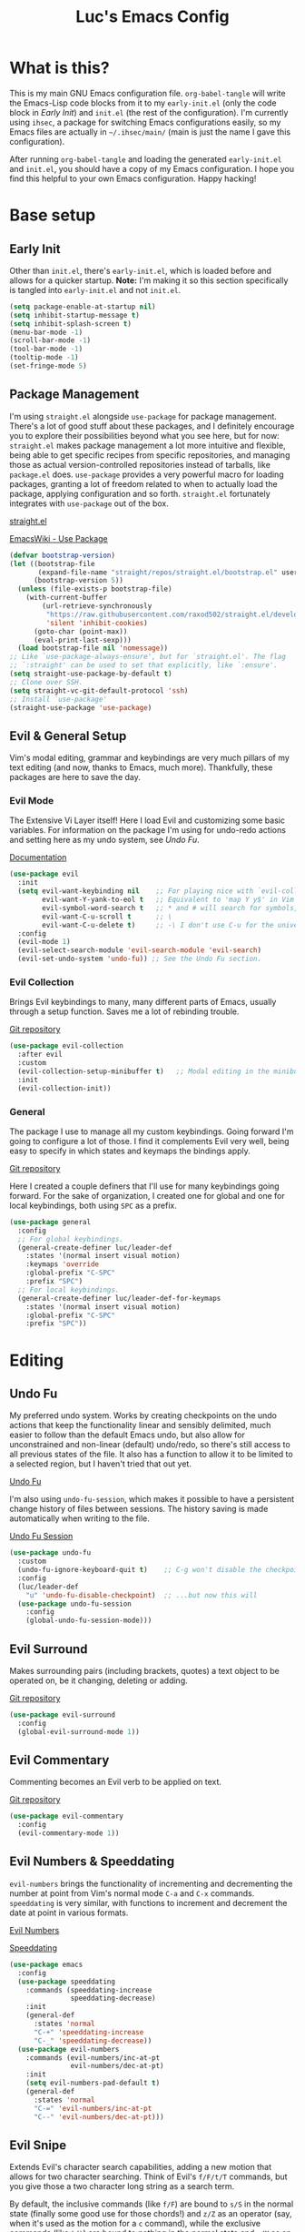 #+TITLE: Luc's Emacs Config
#+PROPERTY: header-args :tangle ~/.ihsec/main/init.el
#+REVEAL_THEME: night
#+REVEAL_ROOT: https://cdn.jsdelivr.net/npm/reveal.js
#+OPTIONS: toc:nil num:nil

* What is this?
  This is my main GNU Emacs configuration file. =org-babel-tangle= will
  write the Emacs-Lisp code blocks from it to my =early-init.el= (only
  the code block in [[*Early Init][Early Init]]) and =init.el= (the rest of the
  configuration). I'm currently using =ihsec=, a package for switching
  Emacs configurations easily, so my Emacs files are actually in
  =~/.ihsec/main/= (main is just the name I gave this configuration).
  
  After running =org-babel-tangle= and loading the generated
  =early-init.el= and =init.el=, you should have a copy of my Emacs
  configuration. I hope you find this helpful to your own Emacs
  configuration. Happy hacking!
* Base setup
** Early Init
   Other than =init.el=, there's =early-init.el=, which is loaded before
   and allows for a quicker startup. *Note:* I'm making it so this
   section specifically is tangled into =early-init.el= and not =init.el=.
   #+begin_src emacs-lisp :tangle ~/.ihsec/main/early-init.el
     (setq package-enable-at-startup nil)
     (setq inhibit-startup-message t)
     (setq inhibit-splash-screen t)
     (menu-bar-mode -1)
     (scroll-bar-mode -1)
     (tool-bar-mode -1)
     (tooltip-mode -1)
     (set-fringe-mode 5)
   #+end_src
   
** Package Management
   I'm using =straight.el= alongside =use-package= for package management.
   There's a lot of good stuff about these packages, and I definitely
   encourage you to explore their possibilities beyond what you see
   here, but for now: =straight.el= makes package management a lot more
   intuitive and flexible, being able to get specific recipes from
   specific repositories, and managing those as actual
   version-controlled repositories instead of tarballs, like
   =package.el= does. =use-package= provides a very powerful macro for
   loading packages, granting a lot of freedom related to when to
   actually load the package, applying configuration and so
   forth. =straight.el= fortunately integrates with =use-package= out of
   the box.
   
   [[https://github.com/raxod502/straight.el][straight.el]]
  
   [[https://www.emacswiki.org/emacs/UsePackage][EmacsWiki - Use Package]]
   #+begin_src emacs-lisp
     (defvar bootstrap-version)
     (let ((bootstrap-file
            (expand-file-name "straight/repos/straight.el/bootstrap.el" user-emacs-directory))
           (bootstrap-version 5))
       (unless (file-exists-p bootstrap-file)
         (with-current-buffer
             (url-retrieve-synchronously
              "https://raw.githubusercontent.com/raxod502/straight.el/develop/install.el"
              'silent 'inhibit-cookies)
           (goto-char (point-max))
           (eval-print-last-sexp)))
       (load bootstrap-file nil 'nomessage))
     ;; Like `use-package-always-ensure', but for `straight.el'. The flag
     ;; `:straight' can be used to set that explicitly, like `:ensure'.
     (setq straight-use-package-by-default t)
     ;; Clone over SSH.
     (setq straight-vc-git-default-protocol 'ssh)
     ;; Install `use-package'
     (straight-use-package 'use-package)
   #+end_src
  
** Evil & General Setup
   Vim's modal editing, grammar and keybindings are very much pillars
   of my text editing (and now, thanks to Emacs, much
   more). Thankfully, these packages are here to save the day.
*** Evil Mode
    The Extensive Vi Layer itself! Here I load Evil and customizing some
    basic variables. For information on the package I'm using for
    undo-redo actions and setting here as my undo system, see [[*Undo Fu][Undo Fu]].
  
    [[https://evil.readthedocs.io/en/latest/index.html][Documentation]]
    #+begin_src emacs-lisp
      (use-package evil
        :init
        (setq evil-want-keybinding nil    ;; For playing nice with `evil-collection'
              evil-want-Y-yank-to-eol t   ;; Equivalent to 'map Y y$' in Vim
              evil-symbol-word-search t   ;; * and # will search for symbols, not words.
              evil-want-C-u-scroll t      ;; \
              evil-want-C-u-delete t)     ;; -\ I don't use C-u for the universal argument
        :config
        (evil-mode 1)
        (evil-select-search-module 'evil-search-module 'evil-search)
        (evil-set-undo-system 'undo-fu)) ;; See the Undo Fu section.
    #+end_src

*** Evil Collection
    Brings Evil keybindings to many, many different parts of Emacs,
    usually through a setup function. Saves me a lot of rebinding trouble.
   
    [[htTps://github.com/emacs-evil/evil-collection][Git repository]]
    #+begin_src emacs-lisp
      (use-package evil-collection
        :after evil
        :custom
        (evil-collection-setup-minibuffer t)   ;; Modal editing in the minibuffer!
        :init
        (evil-collection-init))
    #+end_src

*** General
    The package I use to manage all my custom keybindings. Going forward
    I'm going to configure a lot of those. I find it complements Evil very
    well, being easy to specify in which states and keymaps the bindings
    apply.

    [[https://github.com/noctuid/general.el][Git repository]]

    Here I created a couple definers that I'll use for many
    keybindings going forward. For the sake of organization, I created
    one for global and one for local keybindings, both using =SPC= as a
    prefix.
    #+begin_src emacs-lisp
      (use-package general
        :config
        ;; For global keybindings.
        (general-create-definer luc/leader-def
          :states '(normal insert visual motion)
          :keymaps 'override
          :global-prefix "C-SPC"
          :prefix "SPC")
        ;; For local keybindings.
        (general-create-definer luc/leader-def-for-keymaps
          :states '(normal insert visual motion)
          :global-prefix "C-SPC"
          :prefix "SPC"))
    #+end_src
    
* Editing
** Undo Fu
   My preferred undo system. Works by creating checkpoints on the undo
   actions that keep the functionality linear and sensibly delimited,
   much easier to follow than the default Emacs undo, but also allow
   for unconstrained and non-linear (default) undo/redo, so there's
   still access to all previous states of the file. It also has a
   function to allow it to be limited to a selected region, but I
   haven't tried that out yet.

   [[https://gitlab.com/ideasman42/emacs-undo-fu][Undo Fu]]

   I'm also using =undo-fu-session=, which makes it possible to have a
   persistent change history of files between sessions. The history
   saving is made automatically when writing to the file.
   
   [[https://gitlab.com/ideasman42/emacs-undo-fu-session][Undo Fu Session]]
   #+begin_src emacs-lisp
     (use-package undo-fu
       :custom
       (undo-fu-ignore-keyboard-quit t)    ;; C-g won't disable the checkpoint...
       :config
       (luc/leader-def
         "u" 'undo-fu-disable-checkpoint)  ;; ...but now this will
       (use-package undo-fu-session
         :config
         (global-undo-fu-session-mode)))
   #+end_src

** Evil Surround
   Makes surrounding pairs (including brackets, quotes) a text object
   to be operated on, be it changing, deleting or adding.

   [[https://github.com/emacs-evil/evil-surround][Git repository]]
   #+begin_src emacs-lisp
     (use-package evil-surround
       :config
       (global-evil-surround-mode 1))
   #+end_src

** Evil Commentary
   Commenting becomes an Evil verb to be applied on text.

   [[https://github.com/linktohack/evil-commentary][Git repository]]
   #+begin_src emacs-lisp
     (use-package evil-commentary
       :config
       (evil-commentary-mode 1))
   #+end_src

** Evil Numbers & Speeddating
   =evil-numbers= brings the functionality of incrementing and
   decrementing the number at point from Vim's normal mode =C-a= and =C-x=
   commands. =speeddating= is very similar, with functions to increment
   and decrement the date at point in various formats.
   
   [[https://github.com/juliapath/evil-numbers][Evil Numbers]]
   
   [[https://github.com/xuchunyang/emacs-speeddating][Speeddating]]
   #+begin_src emacs-lisp
     (use-package emacs
       :config
       (use-package speeddating
         :commands (speeddating-increase
                    speeddating-decrease)
         :init
         (general-def
           :states 'normal
           "C-+" 'speeddating-increase
           "C-_" 'speeddating-decrease))
       (use-package evil-numbers
         :commands (evil-numbers/inc-at-pt
                    evil-numbers/dec-at-pt)
         :init
         (setq evil-numbers-pad-default t)
         (general-def
           :states 'normal
           "C-=" 'evil-numbers/inc-at-pt
           "C--" 'evil-numbers/dec-at-pt)))
   #+end_src
   
** Evil Snipe
   Extends Evil's character search capabilities, adding a new motion
   that allows for two character searching. Think of Evil's =f/F/t/T=
   commands, but you give those a two character long string as a
   search term.
   
   By default, the inclusive commands (like =f/F=) are bound to =s/S= in
   the normal state (finally some good use for those chords!) and =z/Z=
   as an operator (say, when it's used as the motion for a =c= command),
   while the exclusive commands (like =t/t=) are bound to nothing in the
   normal state and =x/X= as an operator. For now I've settled on
   binding the exclusive commands to =\= and =|= in the normal state.
   
   On top of that, Snipe has its own versions of =f/F/t/T/;/,= that work
   just like the basic ones but with highlighting for matches and are
   also more customizable (for example, changing the scope of the
   search, which I haven't messed around with yet). Overall a great
   addition to Evil's vocabulary.
   
   [[https://github.com/hlissner/evil-snipe][Git repository]]
   #+begin_src emacs-lisp
     (use-package evil-snipe
       :init
       ;; Keep the repeat motions to ; and ,
       (setq evil-snipe-repeat-keys nil)
       (general-def
         :states 'normal
         :keymaps 'evil-snipe-mode-map
         "\\" 'evil-snipe-x
         "|" 'evil-snipe-X)
       :config
       (evil-snipe-mode 1)
       ;; Use Snipe's versions of f/F/t/T/;/,
       (evil-snipe-override-mode 1))
   #+end_src
   
** Electric Pairs
   Matching pairs are 'electric'. Isn't the easiest to explain, but
   once you see it in action, you'll know what it does. Pretty
   intuitive.
   #+begin_src emacs-lisp
     (use-package elec-pair
       :init
       (defun luc/electric-pair-inhibit (char)
         (if (char-equal char ?<) t
           (electric-pair-default-inhibit char)))
       :hook
       (org-mode . (lambda () (setq-local electric-pair-inhibit-predicate
                                          #'luc/electric-pair-inhibit)))
       :config
       (electric-pair-mode 1))
   #+end_src

** Subword
   The concept of "word" gets a bit more flexible, making it so mixed
   lowercase and uppercase characters delimit its
   "subwords". Generally feels more intuitive, definitely improves
   camelCase navigation.
   #+begin_src emacs-lisp
     (use-package subword
       :config
       (global-subword-mode 1))
   #+end_src

** Indentation Preferences
   I've mostly been a tabs user, but recently those started to feel
   less intuitive to me, so I'm setting spaces as the default for now,
   let's see how that goes. Other than that I've made a keybinding for
   indenting the whole buffer, since I find myself pressing =gg=G= a
   lot.
   #+begin_src emacs-lisp
     (use-package emacs
       :config
       (setq-default indent-tabs-mode nil)
       (defun luc/evil-indent-whole-buffer ()
         (interactive)
         (evil-with-single-undo
           (save-excursion
             (evil-indent (point-min) (point-max)))))
       (luc/leader-def
         "=" 'luc/evil-indent-whole-buffer))
   #+end_src
   
** Aggressive Indent
   This will actively prevent you from messing indentation up, hence
   aggressive indent. Can feel /too/ aggressive at times, so I only load
   it when I choose to explicitly.
   
   [[https://github.com/Malabarba/aggressive-indent-mode][Git repository]]
   #+begin_src emacs-lisp
     (use-package aggressive-indent
       :commands aggressive-indent-mode
       :init
       (luc/leader-def
         "ia" 'aggressive-indent-mode))
   #+end_src
   
** Hungry Delete
   When deleting whitespace characters, delete all preceding
   whitespace characters.
   
   [[https://github.com/nflath/hungry-delete][Git repository]]
   #+begin_src emacs-lisp
     (use-package hungry-delete
       :init
       (setq hungry-delete-join-reluctantly t)
       (luc/leader-def
         "ih" 'hungry-delete-mode)
       :config
       (global-hungry-delete-mode))
   #+end_src
   
** Transpose
   A really cool Emacs editing feature for switching around or
   'transposing' text objects.
   #+begin_src emacs-lisp
     (use-package emacs
       :config
       (general-def
         :states 'normal
         "C-t" 'transpose-words
         "C-q" 'transpose-chars
         "C-y" 'transpose-lines))
   #+end_src
   
** Keyboard Macros
   Since Evil macro commands don't play that nicely with Emacs default
   ones (like =edit-last-kbd-macro=, for example, that doesn't affect
   the register where the macro was recorded in), I'm interested in
   creating a setup where I can take advantage of all Emacs has to
   offer concerning keyboard macros, and for that I'm really changing
   the way I think about them coming from Vim - no more saving macros
   to registers and "executing" them back. It actually doesn't feel as
   much of a loss to me, since I can still access the =kmacro-ring= or
   name macros if I need to have access to multiple of them at the
   same time. It's all experimental, I'll see what sorts of problems
   or new ideas come up as I go.
   
*** Custom functions
    #+begin_src emacs-lisp
      (use-package emacs
        :config
        (defun luc/kmacro-start-or-end-macro (arg)
          "Start defining macro or, if already doing that, end macro."
          (interactive "P")
          (if (or defining-kbd-macro executing-kbd-macro)
              (kmacro-end-macro arg)
            (kmacro-start-macro arg)))
        (defun luc/append-to-last-kbd-macro ()
          "`kmacro-start-macro' prefixed with 'C-u C-u'."
          (interactive)
          (kmacro-start-macro '(16)))
        (defun luc/kmacro-call-macro-single-undo (count)
          "`kmacro-call-macro' as a single evil undo step."
          (interactive "p")
          (evil-with-single-undo
            (kmacro-call-macro count t)))
        (defun luc/consult-kmacro-single-undo (arg)
          "`consult-kmacro' as a single evil undo step."
          (interactive "p")
          (evil-with-single-undo
            (consult-kmacro arg))))
    #+end_src
   
*** Keybindings
    #+begin_src emacs-lisp
      (use-package emacs
        :config
        (general-unbind
          :states 'normal
          "q"
          "@")
        (general-def
          :states 'normal
          "q" 'luc/kmacro-start-or-end-macro
          "Q" 'luc/append-to-last-kbd-macro
          "@@" 'luc/kmacro-call-macro-single-undo
          "@e" 'edit-last-kbd-macro
          "@k" 'luc/consult-kmacro-single-undo
          "@a" 'kmacro-add-counter)
        (luc/leader-def
          "gn" 'name-last-kbd-macro
          "gq" 'insert-kbd-macro)
        (general-def
          :states 'insert
          "C-q" 'kmacro-insert-counter))
    #+end_src
    
* Minibuffer & Completion
** Basic minibuffer commands
   Emacs minibuffer commands I use all the time, including an
   alternative keybinding for =execute-extended-command=.
   #+begin_src emacs-lisp
     (use-package emacs
       :init
       (general-def
         :keymaps 'minibuffer-local-map
         :states 'normal
         "<escape>" 'minibuffer-keyboard-quit)
       (luc/leader-def
         "SPC" 'execute-extended-command
         "f" 'find-file
         "d" 'dired))
   #+end_src
   
** Consult
   A collection of commands based on the =completing-read= function that
   substitute built-in functions such as =imenu= and brings new
   functionality and integration through commands like =consult-find=.

   [[https://github.com/minad/consult][Git repository]]
   #+begin_src emacs-lisp
     (use-package consult
       :hook
       ;; Use `consult-completion-in-region' if Vertico is enabled.
       (vertico-mode . (lambda ()
                         (setq completion-in-region-function
                               (if vertico-mode
                                   #'consult-completion-in-region
                                 #'completion--in-region))))
       :init
       ;; I'd like minibuffer completion with TAB.
       (setq tab-always-indent 'complete)
       ;; I use `fd' instead of `find'.
       (setq consult-find-command "fd --color=never --hidden ARG OPTS")
       (luc/leader-def
         "b" 'consult-buffer
         "l" 'consult-line
         "af" 'consult-find
         "ag" 'consult-ripgrep
         "gi" 'consult-imenu
         "go" 'consult-outline
         "gf" 'consult-focus-lines)
       :config
       ;; Loading previews only when explicitly choosing to with a
       ;; keybinding. Significantly improves speed of these commands,
       ;; specially ones that use external programs such as `grep'.
       (consult-customize
        consult-ripgrep consult-git-grep consult-grep
        consult-bookmark consult-recent-file consult-xref
        consult--source-file consult--source-project-file consult--source-bookmark
        :preview-key (kbd "C-o")))
   #+end_src
   
** Vertico
   A completion UI that aims to have full compatibility with built-in
   Emacs completion commands. This stability really shines through,
   making it pretty easy to configure and maintain and integrate with
   other packages.

   [[https://github.com/minad/vertico][Git repository]]
   #+begin_src emacs-lisp
     (use-package vertico
       :init
       (setq enable-recursive-minibuffers t)
       (setq vertico-cycle t)
       (general-def
         :keymaps 'vertico-map
         :states 'insert
         "C-k" 'vertico-previous
         "C-j" 'vertico-next
         "C-l" 'vertico-exit)
       (general-def
         :keymaps 'vertico-map
         :states 'normal
         "k" 'vertico-previous
         "j" 'vertico-next
         "l" 'vertico-exit)
       (vertico-mode 1))
   #+end_src
   
** Marginalia
   Adds useful annotations to minibuffer selection candidates, such as
   the first line of function docstrings, value of a variable or
   permission details of a file, for example.
   
   [[https://github.com/minad/marginalia][Git repository]]
   #+begin_src emacs-lisp
     (use-package marginalia
       :init
       (marginalia-mode 1))
   #+end_src
   
** Orderless
   A completion style that allows for very flexible matching,
   specially out of order (components "file" and "find" in this order
   would still match =find-file=, for example). It's also customizable
   through the use of different matching styles (regular expressions,
   literals, prefixes...) and dispatchers, functions that can change
   the matching style and its behavior on the fly. Here I define some
   of these dispatchers that check the suffix of the symbol to
   determine it should be read as a literal, for example.

   I'm setting the =basic= completion style as the primary one because
   loading a massive =orderless= list of matches in something like
   =company-mode= can really add latency sometimes, which is not
   comfortable. Through the use of the dispatchers and separators,
   it's possible to explicitly jump into the =orderless= style when I
   want, so it's not a big deal, but I'd still like to evolve my setup
   to a point where I can get rid of the =basic= style. I'm also setting
   a category override so that I can have filename expansion when in
   that context through the =partial-completion= style.

   [[https://github.com/oantolin/orderless][Git repository]]
   #+begin_src emacs-lisp
     (use-package orderless
       :init
       (defun luc/orderless-strict-leading-initialism-dispatcher (pattern _index _total)
         (when (string-suffix-p "|" pattern)
           `(orderless-strict-leading-initialism . ,(substring pattern 0 -1))))
     
       (defun luc/orderless-literal-dispatcher (pattern _index _total)
         (when (string-suffix-p "=" pattern)
           `(orderless-literal . ,(substring pattern 0 -1))))
     
       (defun luc/orderless-start-with-regexp-dispatcher (pattern _index _total)
         (when (string-suffix-p "+" pattern)
           `(orderless-regexp . ,(substring (concat "^" pattern) 0 -1))))
     
       (setq completion-styles '(basic orderless)
             completion-category-defaults nil
             completion-category-overrides '((file (styles . (partial-completion)))))
       (setq orderless-component-separator "[ #]"
             orderless-matching-styles '(orderless-literal orderless-prefixes orderless-regexp)
             orderless-style-dispatchers '(luc/orderless-start-with-regexp-dispatcher
                                           luc/orderless-strict-leading-initialism-dispatcher
                                           luc/orderless-literal-dispatcher)))
   #+end_src
   
** Embark
   Adds the concept of "acting" on something, primarily minibuffer
   selection candidates, but things like the symbol at point are also
   valid targets. In different contexts, acting will have different
   actions available. For example, calling =embark-act= on a candidate
   of =describe-variable= will include actions to find references to,
   set and customize that variable, among others.

   Among its most interesting actions, in my opinion, is "export",
   which creates a buffer in the appropriate major mode with the
   current minibuffer candidates that can be acted upon, kept for
   reference, used as an index (if exporting candidates from a line
   filtering command, for example).

   Here I set global keybindings for important Embark commands,
   primarily =embark-act=, of course, but also =embark-dwim= which runs
   the default action on the target and =embark-export=, since I use it
   so much. Embark is a really interesting package I'm excited to keep
   on expanding for my needs.

   [[https://github.com/oantolin/embark][Git repository]]
   #+begin_src emacs-lisp
     (use-package embark
       :init
       (general-def
         :keymaps 'override
         :states '(insert normal visual emacs motion)
         "C-;" 'embark-act
         "C-," 'embark-dwim
         "C-." 'embark-export)
       (use-package embark-consult
         :after (embark consult)
         :demand t
         :hook
         (embark-collect-mode . consult-preview-at-point-mode)))
   #+end_src
   
** Minibuffer History
   Saving minibuffer histories and additional variables, along some
   keybindings for easy navigation.
   #+begin_src emacs-lisp
     (use-package savehist
       :init
       (general-def
         :keymaps 'minibuffer-local-map
         :states 'insert
         "C-p" 'previous-history-element
         "C-n" 'next-history-element)
       :config
       (setq history-length 250)
       (setq history-delete-duplicates t)
       (setq savehist-additional-variables '(register-alist kmacro-ring))
       (savehist-mode 1))
   #+end_src
   
** Fasd
   [[https://github.com/clvv/fasd][fasd]] is a command line utility that keeps track of visited files
   and directories and ranks them based on how frequently and how
   recently you've been there. When I learned about it I really liked
   the idea, but most of my file browsing is done in Emacs, of course,
   so it alone wouldn't cut it. Fortunately there is an Emacs package
   for it!

   I didn't like everything about the package by default though, since
   it would always prompt me to select from a list, which isn't as
   slick as just typing a small query and jumping straight to what I
   want, so I made a fork of it. The main different is just that, it
   will prompt for a query and take the first result =fasd= provides. If
   a list is desired, simply pass the new argument =LIST= as =t=.

   [[https://github.com/emacsmirror/fasd][Base emacs-fasd Git repository]]

   [[https://github.com/lucasminah/fasd][My fork]]
   #+begin_src emacs-lisp
     (use-package fasd
       :straight (fasd :type git :host github :repo "emacsmirror/fasd"
                       :fork (:type git :repo "lucasminah/fasd"))
       :init
       (defun luc/fasd-find-select ()
         "`fasd-find-file' promps for selection from list of results."
         (interactive)
         (fasd-find-file nil nil t))
       (luc/leader-def
         "z" 'fasd-find-file
         "Z" 'luc/fasd-find-select)
       (global-fasd-mode 1))
   #+end_src
   
** Company
   A great auto-completion package. Alongside it I'm using
   =company-box=, a nice front-end with pretty symbols, pop-up
   documentation and a stable font for the candidates that doesn't
   change with =variable-pitch-mode= (that really doesn't look good).
   
   I do some remapping to make it more comfortable to use, especially
   so it doesn't interfere with Evil's completion commands (=C-n= and
   =C-p=) or any =TAB= commands (jumping, activating snippets,
   indentation...).
   
   [[https://company-mode.github.io/][Company documentation]]
   
   [[https://github.com/sebastiencs/company-box][Company Box]]
*** Setup
    #+begin_src emacs-lisp
      (use-package company
        :after orderless
        :hook
        (prog-mode . company-mode)
        (outline-mode . company-mode)
        (text-mode . company-mode)
        (shell-mode . company-mode)
        :init
        ;; Highlight orderless matches with one face (can't have multiple
        ;; ones so far)
        (defun luc/company-orderless-match-one-face (fn &rest args)
          (let ((orderless-match-faces [completions-common-part]))
            (apply fn args)))
        (advice-add 'company-capf--candidates :around #'luc/company-orderless-match-one-face)
        (setq company-idle-delay 0
              company-minimum-prefix-length 1
              company-tooltip-idle-delay 0
              company-selection-wrap-around t
              company-abort-on-unique-match nil)
        (use-package company-box
          :hook
          (company-mode . company-box-mode)
          :init
          (setq company-box-doc-delay 0.2)))
    #+end_src
    
*** Keybindings
    #+begin_src emacs-lisp
      (use-package company
        :config
        (general-unbind
          :keymaps 'company-active-map
          "<return>"
          "RET"
          "<tab>"
          "TAB")
        (general-def
          :keymaps 'company-active-map
          "C-h" 'company-abort
          "C-l" 'company-complete-selection
          "C-j" 'company-select-next
          "C-k" 'company-select-previous
          "C-n" 'evil-complete-next
          "C-p" 'evil-complete-previous)
        (luc/leader-def
          "ic" 'company-mode))
    #+end_src
    
** YASnippet
   For expandable snippets - for and while loops, main function
   definition, if statements... Anything you'd like to have easily
   printed out and jump to specific parts of it, customized for the
   current major mode. Pretty easy to change the existing snippets or
   create your own. The package =yasnippet-snippets= contains a bunch
   ready to use.
   
   I'm using it in conjunction with =company= - right now the
   keybindings feel right in both keymaps, but I should test it more
   to make sure. Also gave a keybinding to the =company-yasnippet=
   function, which gives =company= completion for =yasnippet= snippet
   candidates, but that requires further testing and experimentation,
   since so far I've only got it to work when =company= is not active.
   
   [[https://github.com/joaotavora/yasnippet][YASnippet]]
   
   [[https://github.com/AndreaCrotti/yasnippet-snippets][YASnippet Snippets]]
   #+begin_src emacs-lisp
     (use-package yasnippet
       :hook 
       (company-mode . yas-minor-mode)
       :config
       (general-def
         :keymaps 'yas-keymap
         "<tab>" 'yas-next-field-or-maybe-expand
         "<backtab>" 'yas-prev-field)
       (general-def
         :keymaps 'company-mode-map
         :states 'insert
         "C-l" 'company-yasnippet)
       (use-package yasnippet-snippets))
   #+end_src
   
* Interface & Interactions
** Theme, Modeline & Default Font
   Trying out some Doom themes and the Doom modeline. Looking pretty
   good.
  
   [[https://github.com/hlissner/emacs-doom-themes][Doom themes]]

   [[https://github.com/seagle0128/doom-modeline][Doom modeline]]
   #+begin_src emacs-lisp
     (use-package emacs
       :config
       (setq display-time-string-forms
             '((propertize (concat " " dayname "," day "/" month " " 24-hours ":" minutes " "))))
       (display-time-mode 1)
       (use-package doom-themes
         :config
         (load-theme 'doom-dracula t))
       (use-package doom-modeline
         :custom
         (doom-modeline-window-width-limit 154)
         (doom-modeline-icon t)
         (doom-modeline-height 30)
         :init
         (doom-modeline-mode 1))
       ;; Making this the default font for this and future frames
       (add-to-list 'default-frame-alist '(font . "UbuntuMono-13")))
   #+end_src

** Hide Mode Line
   Sometimes I just need to clean the screen that bit more by hiding
   the modeline. Thankfully, this package provides a minor mode for
   that, so I can toggle it pretty easily.
   
   [[https://github.com/hlissner/emacs-hide-mode-line][Git repository]]
   #+begin_src emacs-lisp
     (use-package hide-mode-line
       :commands hide-mode-line-mode
       :init
       (luc/leader-def
         "ib" 'hide-mode-line-mode))
   #+end_src
   
** TTY Faces
   Here I change some face attributes for when using =emacs[client] [-nw|-t|--tty]=.
   #+begin_src emacs-lisp
     (use-package emacs
       :config
       (defun luc/tty-set-face-attributes (&optional frame)
         "If the created frame is in a tty, set these face attributes."
         (unless (display-graphic-p frame)
           (set-face-attribute 'hl-line frame :reverse-video t)
           ;; Use terminal's background.
           (set-face-background 'default "unspecified-bg" frame)))
       (add-to-list 'after-make-frame-functions 'luc/tty-set-face-attributes))
   #+end_src
   
** Dashboard
   A nice starting buffer for Emacs.
   
   [[https://github.com/emacs-dashboard/emacs-dashboard][Git repository]]
   #+begin_src emacs-lisp
     (use-package dashboard
       :config
       (dashboard-setup-startup-hook)
       (setq initial-buffer-choice (lambda () (get-buffer "*dashboard*")))
       :custom
       (dashboard-center-content t)
       (dashboard-banner-logo-title "Welcome to Luc's Emacs!")
       (dashboard-set-heading-icons t)
       (dashboard-set-file-icons t)
       (dashboard-set-navigator t)
       (dashboard-set-footer nil)
       (dashboard-items '((bookmarks . 10)
                          (recents  . 20)))
       (dashboard-navigator-buttons
        `(((,(all-the-icons-octicon "mark-github" :height 1.1 :v-adjust 0.0)
            "Homepage"
            "Browse homepage"
            (lambda (&rest _) (browse-url "https://github.com/")))))))
   #+end_src
   
** Bookmarks
   A keybinding for accessing =consult-bookmark=. It can be used for
   setting and jumping to bookmarks so, pretty useful.
   #+begin_src emacs-lisp
     (use-package emacs
       :config
       (setq bookmark-file "~/.ihsec/main/bookmarks")
       (luc/leader-def
         "ab" 'consult-bookmark))
   #+end_src
   
** Rainbow Delimiters
   Bracket pairs have matching colors.
   
   [[https://github.com/Fanael/rainbow-delimiters][Git repository]]
   #+begin_src emacs-lisp
     (use-package rainbow-delimiters
       :hook
       (prog-mode . rainbow-delimiters-mode))
   #+end_src

** Rainbow Mode
   Hex codes in text have their background colored.
   
   [[https://github.com/emacsmirror/rainbow-mode][Git repository]]
   #+begin_src emacs-lisp
     (use-package rainbow-mode
       :hook (prog-mode
              conf-mode
              fundamental-mode
              org-mode)
       :init
       (luc/leader-def
         "ir" 'rainbow-mode))
   #+end_src

** Whitespace Mode
   For showing whitespace in the buffer.
   #+begin_src emacs-lisp
     (use-package emacs
       :init
       (luc/leader-def
         "iw" 'whitespace-mode))
   #+end_src

** Help
   Emacs is great at discoverability. Here I set keybindings for help
   ("describe") commands, and load the =helpful= package for better help
   buffers.
   
   [[https://github.com/Wilfred/helpful][Git repository]]
   #+begin_src emacs-lisp
     (use-package helpful
       :config
       (luc/leader-def
         "hh" 'helpful-at-point
         "hm" 'describe-mode
         "hk" 'helpful-key
         "hv" 'helpful-variable
         "hf" 'helpful-function
         "hF" 'helpful-callable
         "hc" 'helpful-command))
   #+end_src
   
** Debug on Error
   Hopefully helps getting a backtrace to the cause of errors, or just
   getting rid of freezing from =error on process filter=.
   #+begin_src emacs-lisp
     (use-package emacs
       :config
       (defun luc/toggle-debug-on-error ()
         "Toggles the local value of `debug-on-error'"
         (interactive)
         (if (eq debug-on-error t)
             (setq-local debug-on-error nil)
           (setq-local debug-on-error t))))
   #+end_src
   
** Y/N Prompts
   Please, ask me "y/n" instead of "yes or no".
   #+begin_src emacs-lisp
     (use-package emacs
       :config
       (defalias 'yes-or-no-p 'y-or-n-p))
   #+end_src
   
** Finding and reloading configuration
   I visit this file and reload =init.el= quite a lot.  Only makes sense
   to make a couple keybindings for that.
   #+begin_src emacs-lisp
     (use-package emacs
       :config
       (defun luc/config-find ()
         "Navigates to my Emacs configuration Org file."
         (interactive)
         (find-file "~/dotfiles/emacs/.ihsec/main/emacs.org"))

       (luc/leader-def
         "ce" 'luc/config-find)

       (defun luc/config-reload ()
         "Reloads init.el"
         (interactive)
         (load-file "~/.emacs.d/init.el"))

       (luc/leader-def
         "cr" 'luc/config-reload))
   #+end_src
   
** Relative Line Numbers
   Display absolute number for current line, relative number for other
   lines.
   #+begin_src emacs-lisp
     (use-package display-line-numbers
       :config
       (setq display-line-numbers-type 'relative)
       (luc/leader-def
         "in" 'display-line-numbers-mode)
       :hook
       (prog-mode . display-line-numbers-mode)
       (conf-mode . display-line-numbers-mode))
   #+end_src
   
** Highlight Current Line
   #+begin_src emacs-lisp
     (use-package hl-line
       :commands hl-line-mode
       :init
       (luc/leader-def
         "il" 'hl-line-mode))
   #+end_src
   
** Highlight Search
   Search matches will remain highlighted until disabled with this
   keybinding.
   #+begin_src emacs-lisp
     (use-package evil
       :config
       (luc/leader-def
         "ih" 'evil-ex-nohighlight))
   #+end_src
   
** Evil Show Registers
   Keybinding for quickly getting Evil register values.
   #+begin_src emacs-lisp
     (use-package evil
       :config
       (luc/leader-def
         "gr" 'evil-show-registers))
   #+end_src
   
** Backup & Auto-Save
   Backup files essentially keep previous versions of a file,
   different saved stages it has been. =undo-fu-session= seems to be
   taking care of that for me, but still, I thought I'd at least
   configure the backup files so they don't clutter directories and I
   have more control over them.
   
   As for auto-save files, they are created automatically after a
   certain number of inputs to the buffer or seconds passed without
   any changes, so they keep unsaved versions of the visited file so
   they can be recovered in the event of a crash - definitely very
   important.
   #+begin_src emacs-lisp
     (use-package emacs
       :config
       ;; Backup
       (setq make-backup-files t
             backup-directory-alist `(("." . "~/.emacs.d/backup-files/"))
             backup-by-copying t
             delete-old-versions t
             version-control t
             kept-old-versions 2
             kept-new-versions 6)
       (defun luc/diff-backup-this-file ()
         "Call `diff-backup' with the current file."
         (interactive)
         (diff-backup (buffer-file-name)))
       ;; Auto-Save
       (setq auto-save-default t
             auto-save-timeout 20
             auto-save-interval 200)
       ;; Keybindings
       (general-def
         :states 'normal
         "gb" 'luc/diff-backup-this-file
         "gr" 'revert-buffer
         "gR" 'recover-this-file)
       (luc/leader-def
         "ar" 'recover-session))
   #+end_src
   
** Fcitx
   [[https://fcitx-im.org/wiki/Fcitx_5][Fcitx]] is the input method framework I use for managing different
   keyboard layouts and language specific input. This package provides
   automatic disabling of the Fcitx input method (and possibly
   others - check final section in the repo's README) in certain
   contexts where it doesn't make sense to use them. For me, when I
   use it to type in Japanese, it's not really useful to have Fcitx
   enabled in the normal state, for example - just makes all
   keybindings unusable, since none of them use Japanese
   characters. All of its functionalities are well explained in the
   repo.

   [[https://github.com/cute-jumper/fcitx.el][Git repository]]
   #+begin_src emacs-lisp
     (use-package fcitx
       :init
       (fcitx-aggressive-setup)
       (setq fcitx-use-dbus t)
       :config
       (fcitx-evil-turn-on))
   #+end_src
   
* Windows & Buffers
** Basic keybindings
   Creating comfortable keybindings for common buffer/window related
   commands. Some other relevant keybindings (such as for
   =consult-buffer=) were set in "Minibuffer & Completion".
   #+begin_src emacs-lisp
     (luc/leader-def
       "w" 'save-buffer
       "k" 'kill-current-buffer
       "q" 'delete-window
       "ev" 'split-window-horizontally
       "es" 'split-window-vertically
       "en" 'switch-to-next-buffer
       "ep" 'switch-to-prev-buffer
       "eb" 'ibuffer)
   #+end_src

** Switch to Other Buffer
   #+begin_src emacs-lisp
     (use-package emacs
       :config
       (defun luc/switch-to-other-buffer ()
         (interactive)
         (switch-to-buffer (other-buffer)))
       (luc/leader-def
         "<tab>" 'luc/switch-to-other-buffer))
   #+end_src
   
** Winner
   Undo and redo for window actions. I use this a lot when I need to
   have only one window open for a moment, and then want the layout I
   had before back.
   #+begin_src emacs-lisp
     (use-package winner
       :hook (after-init . winner-mode)
       :config
       (luc/leader-def
         "eu" 'winner-undo
         "er" 'winner-redo))
   #+end_src

** Scrolling
   I want my cursor to only move the screen one line at a time when on
   the edges.
   #+begin_src emacs-lisp
     (use-package emacs
       :config
       (setq scroll-step 1)
       (setq scroll-conservatively 10000)
       (setq auto-window-vscroll nil))
   #+end_src
   
** Better visual line navigation
   I always thought the visual line motion commands felt a bit clunky
   by default on Evil. Fortunately, =evil-better-visual-line= makes
   those work flawlessly.

   I'm not currently using =evil-better-visual-line-on= by default
   because I don't want to create discrepancies in behavior relating
   to line movement. Those could be very minor though, will probably
   try it out sometime.
   #+begin_src emacs-lisp
     (use-package evil-better-visual-line
       :commands (evil-better-visual-line-next-line
                  evil-better-visual-line-previous-line)
       :config
       (general-def
         :states 'normal
         "gj" 'evil-better-visual-line-next-line
         "gk" 'evil-better-visual-line-previous-line))
   #+end_src
   
** Beginning and end of line
   Some Vim bindings that always mildly annoyed me were =0/$= and
   =^/g_=. Moving to the beginning and end of line or first and last
   non-blank character in the line are very useful motions, yet their
   bindings are not that comfortable to hit.
   
   =C-h= and =C-l= are, by default, Emacs commands for describing (already
   taken care of by my leader keybindings starting with =SPC h=) and
   cycling the position of the pointer in the screen (already taken
   care of by Evil's =zz=, =zt= and =zb=), so they seem like prime
   candidates to these useful navigation commands, alongside their
   capital counterparts.
   #+begin_src emacs-lisp
     (use-package evil
       :config
       (general-def
         :states 'normal
         "C-h" 'evil-beginning-of-line
         "C-S-h" 'evil-first-non-blank
         "C-l" 'evil-end-of-line
         "C-S-l" 'evil-last-non-blank))
   #+end_src
   
** Moving to last line in buffer
   In =evil-mode=, Vim's =G= key is associated with the motion
   =evil-goto-line=, which calls Emacs's =end-of-buffer= when without
   arguments (a line number, in this case). The problem is that
   =end-of-buffer= actually goes beyond what I'd expect, placing the
   cursor after the last newline character, in the beginning of a line
   that isn't really there. I'd prefer it to move to the last actually
   existing line.

   Thankfully, I found someone with an [[https://emacs.stackexchange.com/a/31649][answer]] in Stack Exchange that
   suits me just right. I simply have to add an advice to
   =end-of-buffer=.
   #+begin_src emacs-lisp
     (use-package emacs
       :config
       (defun luc/beginning-of-this-or-previous-line (&rest _)
         (beginning-of-line (and (looking-at-p "^$") 0)))
       (advice-add #'end-of-buffer :after #'luc/beginning-of-this-or-previous-line))
   #+end_src
   
** Occur
   Get a buffer with lines from the current buffer that match the
   expression given. That buffer can even become editable, like
   =wdired=!
   #+begin_src emacs-lisp
     (use-package emacs
       :config
       (luc/leader-def
         "gu" 'occur))
   #+end_src
   
** Avy
   Lots of jumping commands for moving quickly and precisely. In this
   case I'm using Evil's versions of Avy commands so they act as Evil
   motions.

   Evil's =z= bindings do a lot related to outline closing and opening,
   but I feel =outline-cycle= bound to =TAB= is all I need, so I'm willing
   to use some of these keybindings for =avy= motions - they're very
   powerful so I want them pretty easy to hit.
   #+begin_src emacs-lisp
     (use-package evil
       :init
       (general-def
         :states 'normal
         "zw" 'evil-avy-goto-word-or-subword-1
         "zs" 'evil-avy-goto-symbol-1
         "zk" 'evil-avy-goto-line-above
         "zl" 'evil-avy-goto-line
         "zj" 'evil-avy-goto-line-below
         "zc" 'evil-avy-goto-char-2
         "zx" 'evil-avy-goto-char))
   #+end_src
   
* Applications & Utilities
** MPDel
   Experimenting with this [[https://www.musicpd.org/][MPD]] client that runs in Emacs. I usually
   use [[https://github.com/ncmpcpp/ncmpcpp][NCMPCPP]], but I'm curious about how Emacs could make the music
   client experience better. I already have global keybindings in my
   window manager for managing toggling the playing/paused state,
   going forwards and backwards in the playlist, controlling volume,
   etc. So this should be used mostly just for searching and playlist
   management.
*** Setup
    I've made some changes to the source code of =libmpdel= and =mpdel= to
    accommodate certain needs of mine, so I'm loading these packages
    from my forks. Briefly, the changes to =mpdel= pertain to changing
    the playlist view, and the changes to =libmpdel= to:
    - Use the =albumartist= tag instead of =artist= - just more useful for me most of the time, and makes it more intuitive for navigating from artist -> album -> song, since the album's contents won't be affected by which artist you selected before.
    - Use =search= and =searchadd= commands instead of =find= and =findadd= - fixes albums appearing empty when opened, which I believe is because =find= commands, when receive an empty string, look for files with tags equal to that content, in this case, empty, while =search= commands treat the empty string as a wildcard.
   
    [[https://github.com/mpdel/mpdel][Base MPDel repository]]

    [[https://github.com/lucasminah/libmpdel][My fork of libmpdel]]

    [[https://github.com/lucasminah/mpdel][My fork of mpdel]]
    #+begin_src emacs-lisp
      (use-package libmpdel
        :straight (libmpdel :type git :host github :repo "mpdel/libmpdel"
                            :fork (:host github :repo "lucasminah/libmpdel"))
        :config
        (use-package mpdel
          :straight (mpdel :type git :host github :repo "mpdel/mpdel"
                           :fork (:host github :repo "lucasminah/mpdel"))
          :commands mpdel-playlist-open
          :hook
          (mpdel-tablist-mode . turn-off-evil-snipe-mode)
          :init
          (evil-collection-mpdel-setup)))
    #+end_src
   
*** Custom Functions
    #+begin_src emacs-lisp
      (use-package emacs
        :config
        (defun luc/mpdel-consult-search-albums ()
          (interactive)
          (progn
            (unless (get-buffer "*mpdel-All albums*")
              (mpdel-core-open-albums))
            (switch-to-buffer "*mpdel-All albums*")
            (beginning-of-buffer)
            (consult-line)
            (tablist-find-entry)))
        (defun luc/mpdel-consult-search-artists ()
          (interactive)
          (progn
            (unless (get-buffer "*mpdel-All artists*")
              (mpdel-core-open-artists))
            (switch-to-buffer "*mpdel-All artists*")
            (beginning-of-buffer)
            (consult-line)
            (tablist-find-entry))))
    #+end_src
    
*** Keybindings
    #+begin_src emacs-lisp
      (use-package mpdel
        :init
        (general-def
          :keymaps 'mpdel-tablist-mode-map
          :states 'normal
          "l" 'tablist-find-entry
          "h" 'mpdel-song-quit-window
          "=" 'mpdel-core-volume-increase
          "J" 'mpdel-playlist-move-down
          "K" 'mpdel-playlist-move-up
          "c" 'mpdel-song-open
          "m" 'tablist-mark-forward
          "u" 'tablist-unmark-forward
          "t" 'tablist-toggle-marks
          "gu" 'libmpdel-database-update
          "gp" 'mpdel-playlist-open
          "gP" 'mpdel-playlist-open-stored-playlist
          "or" 'mpdel-core-open-artists
          "sr" 'luc/mpdel-consult-search-artists
          "ol" 'mpdel-core-open-albums
          "sl" 'luc/mpdel-consult-search-albums)
        (luc/leader-def
          "mp" 'mpdel-playlist-open))
    #+end_src
    
*** Aesthetics
    #+begin_src emacs-lisp
      (use-package mpdel
        :hook
        (mpdel-tablist-mode . hl-line-mode)
        (mpdel-tablist-mode . display-line-numbers-mode)
        :init
        (set-face-attribute 'mpdel-tablist-song-name-face nil :foreground "#50fa7b")
        (set-face-attribute 'mpdel-tablist-track-face nil :foreground "#8be9fd")
        (set-face-attribute 'mpdel-tablist-album-face nil :foreground "#bd93f9")
        (set-face-attribute 'mpdel-tablist-artist-face nil :foreground "#bd93f9")
        (set-face-attribute 'mpdel-tablist-date-face nil :foreground "#8be9fd")
        (set-face-attribute 'mpdel-playlist-current-song-face nil :weight 'bold))
    #+end_src
    
** Imenu
   Jump to points of interest in the buffer.
   #+begin_src emacs-lisp
     (use-package imenu
       :commands (imenu consult-imenu)
       :init
       (luc/leader-def
         "im" 'consult-imenu))
   #+end_src
   
** Outline Minor Mode
   Bring =org-mode= like outline capabilities to other major modes!
   #+begin_src emacs-lisp
     (use-package outline
       :hook
       (prog-mode . outline-minor-mode)
       :config
       ;; I don't use the evil-fold commands, so I'll clear these
       ;; keybindings so they are free for other uses.
       (general-unbind
         :keymaps '(outline-minor-mode-map outline-mode-map)
         :states 'normal
         "zp"
         "zl"
         "zk"
         "zu"
         "ze")
       (general-def
         :keymaps 'outline-minor-mode-map
         :states 'normal
         "<tab>" 'outline-cycle
         "<backtab>" 'outline-cycle-buffer))
   #+end_src
   
** Dired
   I use =dired= for basically all my file management. Very versatile
   and powerful.
*** Preferences & Keybindings
    #+begin_src emacs-lisp
      (use-package dired
        :straight (:type built-in)
        :custom
        (delete-by-moving-to-trash t)
        (dired-listing-switches "-al --group-directories-first")
        (dired-isearch-filenames 'dwim)        ;; I-search only matches filenames if cursor is on 
                                               ;;   filename column.
        (dired-dwim-target t)                  ;; Deduces where to copy/move files, works great on 
                                               ;;   split windows
        :hook
        (dired-mode . dired-hide-details-mode) ;; Don't show full details by default - toggle with
                                               ;;   open paren
        (dired-mode . hl-line-mode)
        :init
        (general-def
          :keymaps 'dired-mode-map
          :states 'normal
          "h" 'dired-up-directory              ;; \
          "l" 'dired-find-file                 ;; -\ Quick navigation
          "q" 'kill-current-buffer))           ;; For keeping Dired buffers from cluttering.
    #+end_src
   
*** Trashed
    For managing the trash can.

    [[https://github.com/shingo256/trashed][Git repository]]
    #+begin_src emacs-lisp
      (use-package trashed
        :after dired
        :commands trashed
        :init
        (general-def
          :states 'normal
          :keymaps 'dired-mode-map
          "gt" 'trashed))
    #+end_src
    
*** Dired Subtree
    For tree viewing of directories in the style of Org headings. It's
    one of packages from [[https://github.com/Fuco1/dired-hacks][Dired Hacks]].
    #+begin_src emacs-lisp
      (use-package dired-subtree
        :after dired
        :config
        (general-def
          :keymaps 'dired-mode-map
          "<tab>" 'dired-subtree-toggle
          "<backtab>" 'dired-subtree-cycle))
    #+end_src
    
*** Async
    For managing asynchronous operations.

    [[https://github.com/jwiegley/emacs-async][Git repository]]
    #+begin_src emacs-lisp
      (use-package async
        :config
        (use-package dired-async
          :straight nil
          :after dired
          :config
          (dired-async-mode 1)))
    #+end_src
    
*** Dired Open
    For opening different file extensions with external programs. Also
    from [[https://github.com/Fuco1/dired-hacks][Dired Hacks]].
    #+begin_src emacs-lisp
      (use-package dired-open
        :after dired
        :init
        (setq dired-open-extensions '(("mkv" . "mpv")
                                      ("mp4" . "mpv"))))
    #+end_src
    
*** All The Icons Dired
    Pretty symbols!
    
    [[https://github.com/jtbm37/all-the-icons-dired][Git repository]]
    #+begin_src emacs-lisp
      (use-package all-the-icons-dired
        :after dired
        :hook
        (dired-mode . all-the-icons-dired-mode))
    #+end_src
    
*** Writable Dired
    Configuration for =wdired-mode=.
    #+begin_src emacs-lisp
      (use-package wdired
        :straight (:type built-in)
        :after dired
        :init
        (setq wdired-allow-to-change-permissions t)
        (setq wdired-create-parent-directories t))
    #+end_src
    
** Gnus
   Built-in package for managing RSS feeds, news and mail. For now I
   only use it for mail.  I'm using two GMail accounts here, each with
   authentication info in my =.authinfo= file.  In each account it's
   necessary to enable IMAP and either grant access to third party
   apps or create an app password and use that in =.authinfo=. Other
   than that, I have the variables =NAME= and =EMAIL= set in my =.profile=.
   
   I definitely still have things I want to improve on it, so that's
   coming soon. Either that or giving =mu4e= another try.

   [[https://www.emacswiki.org/emacs/GnusTutorial][EmacsWiki Gnus Tutorial]]
   #+begin_src emacs-lisp
     (use-package gnus
       :commands (gnus
                  compose-mail
                  compose-mail-other-window)
       :config
       (setq gnus-expert-user t)
       (setq gnus-select-method '(nnnil ""))
       (setq gnus-secondary-select-methods '((nnimap "uni"
                                                     (nnimap-address "imap.gmail.com")
                                                     (nnimap-server-port 993)
                                                     (nnimap-stream ssl)
                                                     (nnimap-authinfo-file "~/.authinfo"))
                                             (nnimap "personal"
                                                     (nnimap-address "imap.gmail.com")
                                                     (nnimap-server-port 993)
                                                     (nnimap-stream ssl)
                                                     (nnimap-authinfo-file "~/.authinfo"))))
       (setq message-send-mail-function 'smtpmail-send-it
             smtpmail-default-smtp-server "smtp.gmail.com")
       (luc/leader-def
         "ml" 'gnus
         "mc" 'compose-mail
         "mC" 'compose-mail-other-window))
   #+end_src

** Straight
   Some keybindings for accessing =straight.el= commands. The
   interactive =straight-use-package= now serves as my command to try
   out packages.
   #+begin_src emacs-lisp
     (use-package straight
       :init
       (luc/leader-def
         "ss" 'straight-use-package
         "sp" 'straight-pull-package
         "sP" 'straight-pull-all))
   #+end_src
   
** Terminal & Shell
*** Shell & shell commands
    I really like using =shell= if I don't need actual terminal
    emulation, because it really is just an Emacs buffer, with all the
    editing power I could want.
    
    I also want to be able to simply evaluate a command through the
    shell without having to pull up the buffer, so here I make leader
    keybindings for =shell-command= and =async-shell-command=.
    #+begin_src emacs-lisp
      (use-package shell
        :commands shell
        :init
        (luc/leader-def
          "as" 'shell
          "gs" 'shell-command
          "ga" 'async-shell-command))
    #+end_src
    
*** Vterm
    A very good terminal emulator for using inside Emacs. With
    =evil-collection=, it gets a lot more comfortable to use (still not
    as comfortable as the Emacs buffer that =shell= provides, but more
    comfortable nonetheless), and I especially like that it can toggle
    sending =ESC= to Emacs or the shell.
    
    [[https://github.com/akermu/emacs-libvterm][Git repository]]
    #+begin_src emacs-lisp
      (use-package vterm
        :init
        (evil-set-initial-state 'vterm-mode 'insert)
        ;; Place cursor in the prompt line when coming back to insert state.
        (advice-add 'evil-collection-vterm-insert :before #'vterm-reset-cursor-point)
        (luc/leader-def
          "at" 'vterm)
        :commands vterm
        :config
        (evil-collection-vterm-setup)
        (general-def
          :keymaps 'vterm-mode-map
          :states 'normal
          "o" 'evil-collection-vterm-insert
          "O" 'evil-collection-vterm-insert
          "C-e" 'evil-scroll-line-down
          "C-y" 'evil-scroll-line-up)
        (general-def
          :keymaps 'vterm-mode-map
          :states 'insert
          "C-h" 'vterm--self-insert
          "C-l" 'vterm--self-insert
          "C-j" 'evil-collection-vterm-toggle-send-escape))
    #+end_src
    
** Hydra
   A package for grouping quick bindings together for a particular
   task. It's a lot easier to understand just seeing an example.
   
   [[https://github.com/abo-abo/hydra][Git repository]]
*** Scaling windows
    Scaling with =[count] C-w [+/-/</>]= doesn't feel very comfortable,
    since I never know exactly how much I want to scale. This hydra
    makes that a lot easier.
    #+begin_src emacs-lisp
      ;; With this, I can press 'SPC es' and then h/j/k/l how many
      ;; times I need to scale the window properly, then 'q' to quit.
      (use-package hydra
        :config
        (defhydra luc/hydra-window-scale ()
          "Scale current window."
          ("h" evil-window-decrease-width "width--")
          ("l" evil-window-increase-width "width++")
          ("j" evil-window-decrease-height "height--")
          ("k" evil-window-increase-height "height++")
          ("q" nil "quit" :exit t))
        (luc/leader-def
          "es" 'luc/hydra-window-scale/body))
    #+end_src
    
** Ispell & Flyspell
   =ispell= is a built-in spellchecking package, and =flyspell-mode= is
   used to highlight misspelled words. I had to install =aspell-en=
   (there are different =aspell= packages for other languages, at least
   in the Arch repositories) for it to work properly, but once that's
   done, it's done!
   #+begin_src emacs-lisp
     (use-package flyspell
       :hook
       (outline-mode . flyspell-mode)
       (text-mode . flyspell-mode)
       :config
       (general-def
         :states 'normal
         "z;" 'flyspell-auto-correct-word
         "zp" 'flyspell-auto-correct-previous-word)
       (luc/leader-def
         "is" 'flyspell-buffer
         "if" 'flyspell-mode
         "id" 'ispell-change-dictionary))
   #+end_src
   
** PDF Tools
   My use for this so far have been simply reading PDF files, and it
   works very well.
   
   [[https://github.com/politza/pdf-tools][Git repository]]
   #+begin_src emacs-lisp
     (use-package pdf-tools
       :magic ("%PDF" . pdf-view-mode)
       :hook
       (pdf-view-mode . (lambda () (pdf-view-fit-page-to-window)))
       :config
       (pdf-tools-install
         :no-query t))
   #+end_src
   
** Keycast
   Display key combinations pressed and the command those are bound to
   execute in the modeline. Since I'm using =doom-modeline=, I looked
   for configuration to make it work properly and found this code
   [[https://www.emacswiki.org/emacs/KeyCast][here]].
   
   [[https://github.com/tarsius/keycast][Git repository]]
   #+begin_src emacs-lisp
     (use-package keycast
       :config
       (define-minor-mode luc/keycast-mode
         "Show current command and its key binding in the mode line (working on doom-modeline)."
         :global t
         (if luc/keycast-mode
             (add-hook 'pre-command-hook 'keycast--update t)
           (remove-hook 'pre-command-hook 'keycast--update)))
       (add-to-list 'global-mode-string '("" mode-line-keycast " "))
       (luc/keycast-mode))
   #+end_src
   
** Sudo Edit
   For editing files as the super user.
   #+begin_src emacs-lisp
     (use-package sudo-edit
       :commands sudo-edit
       :init
       (luc/leader-def
         "gS" 'sudo-edit))
   #+end_src
   
* Org Mode
  An amazing organization tool. I'm using it to write this very file,
  which really facilitates checking and updating the configuration,
  but there's a lot more to it as well.
   
  [[https://orgmode.org/manual/][Org Manual]]
** Preferences
   Changing the look and feel of =org-mode=, for maximum organization
   power.
*** Header Font Sizes
    #+begin_src emacs-lisp
      (use-package org
        :config
        (dolist (face '((org-level-1 . 1.1)
                        (org-level-2 . 1.05)
                        (org-level-3 . 1.0)
                        (org-level-4 . 1.0)
                        (org-level-5 . 1.0)
                        (org-level-6 . 1.0)
                        (org-level-7 . 1.0)
                        (org-level-8 . 1.0)))
          (set-face-attribute (car face) nil :height (cdr face))))
    #+end_src
     
*** Variable Pitch Mode 
    Different font pitches for different contexts.
    #+begin_src emacs-lisp
      (use-package org
        :config
        (defun luc/set-my-face-attributes ()
          (set-face-attribute 'fixed-pitch nil :font "UbuntuMono-13")
          (set-face-attribute 'default nil :inherit 'fixed-pitch)
          (set-face-attribute 'org-table nil :inherit 'fixed-pitch)
          (set-face-attribute 'org-block nil :inherit 'fixed-pitch)
          (set-face-attribute 'org-verbatim nil :inherit 'fixed-pitch)
          (set-face-attribute 'org-meta-line nil :inherit 'fixed-pitch))
        :hook
        (org-mode . luc/set-my-face-attributes)
        (org-mode . variable-pitch-mode))
    #+end_src
     
*** Ellipsis & Org Bullets
    Header markers are bullets and expansion markers are little
    triangles. A lot cleaner.
    #+begin_src emacs-lisp
      (use-package org
        :config
        (setq org-ellipsis " ▾")
        (use-package
          org-bullets
          :custom
          (org-bullets-bullet-list '("◉" "●" "○" "●" "○" "●" "○"))
          :hook (org-mode . org-bullets-mode)))
        #+end_src
     
*** Visual Line Mode
    For visual line wrapping at words.
    #+begin_src emacs-lisp
      (use-package org
        :hook (org-mode . visual-line-mode))
    #+end_src
     
*** Visual Fill Column
    For centering text in the buffer.
     
    [[https://github.com/joostkremers/visual-fill-column][Git repository]]
    #+begin_src emacs-lisp
      (use-package visual-fill-column
        :init
        (setq visual-fill-column-width 100)
        (setq visual-fill-column-center-text 1)
        :hook
        (org-mode . visual-fill-column-mode))
    #+end_src
     
*** Variables
    #+begin_src emacs-lisp
      (use-package org
        :init
        ;; For expanding blocks from snippets.
        (require 'org-tempo)
        ;; Headers are folded by default.
        (setq org-startup-folded t)
        ;; Indentation adapts to subtree level.
        (setq org-adapt-indentation t)
        ;; Hide markers for bold, italis, verbatim...
        (setq org-hide-emphasis-markers t))
    #+end_src
     
** Evil Org
   More Evil keybindings for Org Mode.
    
   [[https://github.com/Somelauw/evil-org-mode][Git repository]]
   #+begin_src emacs-lisp
     (use-package evil-org
       :after org
       :hook ((org-mode . evil-org-mode)
              (evil-org-mode . (lambda () (evil-org-set-key-theme '(navigation
                                                                    insert))))))
   #+end_src

** Exporting
   Org is pretty easy to export to different formats (by default, =C-c
   C-e= will bring up Org Export Dispatcher with many options). For
   better visualization in HTML (including =reveal.js= presentations),
   these packages really come in handy.
    
   [[https://github.com/hexmode/ox-reveal][Ox Reveal]]
    
   [[https://github.com/hniksic/emacs-htmlize][Htmlize]]
   #+begin_src emacs-lisp
     (use-package emacs
       :config
       (use-package org
         :init
         (load-library "org-macro"))
       (use-package ox-reveal
         :init
         (setq org-reveal-mathjax t))
       (use-package htmlize
         :commands htmlize-file))
   #+end_src

** Org Agenda
   I use this daily to manage my schedule, check deadlines, remember
   dates and keep track of my daily routine. Thankfully =evil-org= can
   bring more Evil keybindings to it as well.
    
   There's a keybinding for toggling =log-mode= in the agenda because
   repeated tasks (from the daily routine, for example) only show up
   there when I mark them as =DONE=, along with the timestamp for when
   I completed them.
   #+begin_src emacs-lisp
     (use-package org
       :hook
       (org-agenda-mode . hl-line-mode)
       :config
       (setq org-directory "~/storage/org")
       (setq org-agenda-files '("~/storage/org/agenda"))
       (setq org-agenda-log-mode-items '(closed clock state))
       (use-package evil-org-agenda
         :straight nil
         :config
         (evil-org-agenda-set-keys))
       (general-def
         :states 'motion
         :keymaps 'org-agenda-mode-map
         "w" 'org-save-all-org-buffers
         "l" 'org-agenda-log-mode)
       (luc/leader-def
         "ca" 'org-agenda))
   #+end_src
    
** Org Capture
   For quickly 'capturing' something in Org files. I mostly use it
   for adding items to the agenda, but have templates for other uses
   as well.
   #+begin_src emacs-lisp
     (use-package org
       :config
       (luc/leader-def
         "cc" 'org-capture)
       (setq org-capture-templates
             '(("d"
                "Task with deadline"
                entry (file+headline "agenda/deadlines.org" "Deadlines")
                "* TODO %^{Task}\nSCHEDULED: %^t DEADLINE: %^t")
               ("t"
                "Task without deadline"
                entry (file+headline "agenda/tasks.org" "Tasks")
                "* TODO %^{Task}\n SCHEDULED: %^t\n%?")
               ;; Saving events and dates as deadlines to get an early
               ;; reminder that they're coming.
               ("e"
                "Event"
                entry (file+headline "agenda/events.org" "Events")
                "* %^{Event}\nDEADLINE: %^T\n")
               ("r"
                "Dates to remember"
                entry (file+headline "agenda/dates.org" "Dates")
                "* %^{Description}\n%DEADLINE: ^t\n")
               ("l"
                "Link"
                entry (file+headline "links.org" "Links")
                "* [[%x][%^{Description}]]\n%U")
               ("i"
                "Idea/thought"
                entry (file+headline "thoughts.org" "Ideas & Thoughts")
                "* %?\n%U"))))
   #+end_src
    
** Org Babel
   For managing code blocks in Org files.
*** Automatic tangling
    =org-babel-tangle= writes the contents of the source blocks of an
    Org file into a destination file. Since I'm using it to write to
    configuration files, I'd like that function to be called every
    time I save the corresponding Org file.

    Here I make it so =org-babel-tangle= is added to the
    =after-save-hook= on Org files that match my specification. For
    that, I create a variable that holds a list of my Org
    configuration files (so far only this one) and a function to make
    the check.
    #+begin_src emacs-lisp
      (use-package emacs
        :config
        (defvar luc/org-config-dir (expand-file-name "~/dotfiles")
          "Directory containing org files to be tangled to automatically.")
       
        (defun luc/auto-tangle-config-files ()
          "Tangle the current org file, if in `luc/org-config-dir'."
          (when (member (buffer-file-name)
                        (directory-files-recursively luc/org-config-dir "\.org$"))
            (let ((org-confirm-babel-evaluate nil))
              (org-babel-tangle))))
       
        (use-package org
          :hook
          (org-mode . (lambda () (add-hook 'after-save-hook #'luc/auto-tangle-config-files)))))
    #+end_src
     
*** Languages
    Specifying the languages Org Babel should be able to execute and
    get results from in code blocks.
    #+begin_src emacs-lisp
      (use-package org
        :init
        (org-babel-do-load-languages
         'org-babel-load-languages '((python . t)
                                     (shell . t))))
    #+end_src
     
** Org Roam
   A very interesting tool for managing notes in Org Mode, creating a
   database of links between them. I just started playing around with
   it, and definitely recommend reading about it, it's pretty
   impressive - hope I can make the most of it.

   [[https://github.com/org-roam/org-roam][Git repository]]
   #+begin_src emacs-lisp
     (use-package org-roam
       :init
       (setq org-roam-v2-ack t)
       (setq org-roam-directory (concat org-directory "/roam"))
       (setq org-roam-dailies-directory "daily")
       (setq org-roam-dailies-capture-templates 
             '(("d" "default" entry
                "* %<%H:%M>\n%?"
                :if-new (file+head "%<%Y-%m-%d>.org"
                                   "#+title: %<%A, %d %B %Y>\n#+filetags: :journal:\n\n"))))
       :config
       (org-roam-setup)
       (general-def
         :states 'insert
         :keymaps 'org-mode-map
         "C-c i" 'org-roam-node-insert)
       (luc/leader-def
         "cn" 'org-roam-dailies-goto-next-note
         "cp" 'org-roam-dailies-goto-previous-note
         "cf" 'org-roam-node-find
         "cv" 'org-roam-capture
         "cx" 'org-roam-ref-add
         "cX" 'org-roam-ref-remove
         "cg" 'org-roam-tag-add
         "cG" 'org-roam-tag-remove
         "cl" 'org-roam-alias-add
         "cL" 'org-roam-alias-remove
         "cb" 'org-roam-buffer-toggle
         "ct" 'org-roam-dailies-goto-today
         "cT" 'org-roam-dailies-capture-today
         "cd" 'org-roam-dailies-goto-date
         "cD" 'org-roam-dailies-capture-date))
   #+end_src
    
* Development
  Building a comfy and powerful development environment.
** LSP & DAP Setup
   Language Server and Debug Adapter protocols. These will be used by
   different languages in different ways, which will be configured in
   [[*Languages][Languages]], so this is only a base setup. Fortunately, neither this
   or the specific setups are hard to get working properly. Here I'm
   also installing [[https://www.flycheck.org/][Flycheck]] so I can use it as my syntax checker (in
   place of =flymake=).
*** LSP Mode
    [[https://emacs-lsp.github.io/lsp-mode/][Overview]]
    #+begin_src emacs-lisp
      (use-package lsp-mode
        :commands (lsp lsp-deferred)
        :init
        (use-package flycheck ;; Syntax checker
          :config
          (use-package consult-flycheck)
          (luc/leader-def-for-keymaps
            :keymaps 'flycheck-mode-map
            "jc" 'consult-flycheck
            "je" 'flycheck-list-errors
            "jp" 'flycheck-previous-error
            "jn" 'flycheck-next-error))
        (luc/leader-def-for-keymaps
          :keymaps 'lsp-mode-map
          "ja" 'lsp-execute-code-action
          "jd" 'lsp-find-declaration
          "jr" 'lsp-rename
          "jf" 'lsp-find-references))
    #+end_src
   
*** LSP UI
    #+begin_src emacs-lisp
      (use-package lsp-ui
        :after lsp-mode
        :hook
        (lsp-mode . lsp-ui-mode)
        :init
        (setq lsp-ui-sideline-show-code-actions t)
        (setq lsp-ui-sideline-show-symbol t)
        (setq lsp-ui-sideline-show-diagnostics t)
        (luc/leader-def-for-keymaps
          :keymaps 'lsp-mode-map
          "ls" 'lsp-ui-sideline-mode))
    #+end_src
    
*** DAP Mode
    [[https://github.com/emacs-lsp/dap-mode][Git repository]]
    #+begin_src emacs-lisp
      (use-package dap-mode
        :hook
        ((lsp-mode . dap-mode)
         (dap-mode . dap-ui-mode)))
    #+end_src
    
** Languages
   Configuring the development environment for different languages
   (mainly with LSP and DAP).
*** Lisps
    I use a package to highlight quoted symbols as well as =lispy= (a
    mode for editing Lisp that plays nice with all the parenthesis)
    with =lispyville= (an additional mode that works with lispy for Evil
    users).
    
    [[https://github.com/Fanael/highlight-quoted][Highlight Quoted]]
    
    [[https://github.com/abo-abo/lispy][Lispy]]
    
    [[https://github.com/noctuid/lispyville][Lispyville]]
    
    #+begin_src emacs-lisp
      (use-package emacs
        :config
        (use-package highlight-quoted
          :hook
          (emacs-lisp-mode . highlight-quoted-mode)
          (lisp-mode . highlight-quoted-mode))
        (use-package lispy
          :hook
          (emacs-lisp-mode . lispy-mode)
          (lisp-mode . lispy-mode)
          :config
          (use-package lispyville
            :hook
            (lispy-mode . lispyville-mode))))
    #+end_src
    
*** C/C++
    Using =clangd=, which is looked for by default. For reference:
    [[https://emacs-lsp.github.io/lsp-mode/page/lsp-clangd/]]
    #+begin_src emacs-lisp
      (use-package cpp
        :hook ((c-mode c++-mode) . lsp-deferred))
    #+end_src
    
*** Python
    Using =mspyls=. For reference:
    https://emacs-lsp.github.io/lsp-python-ms/    
    #+begin_src emacs-lisp
      (use-package lsp-python-ms
        :ensure t
        :init
        (setq lsp-python-ms-auto-install-server t)
        (setq lsp-python-ms-executable
              "~/.emacs.d/.cache/lsp/mspyls/Microsoft.Python.LanguageServer")
        ;; (setq lsp-python-ms-python-executable
        ;;       "/usr/bin/python2")
        ;; (setq doom-modeline-env-python-executable
        ;;       "/usr/bin/python2")
        :hook (python-mode . (lambda ()
                               (require 'lsp-python-ms)
                               (lsp-deferred))))
    #+end_src
    
*** Java
    #+begin_src emacs-lisp
      (use-package lsp-java
        :hook
        (java-mode . lsp))
    #+end_src
    
*** Lua
    #+begin_src emacs-lisp
      (use-package lua-mode
        :after lsp
        :config
        :magic ("%LUA" . lua-mode)
        :hook (lua-mode . lsp-deferred))
    #+end_src
    
** Magit & Forge
   =magit= is an amazingly powerful Git front-end. I hadn't known of it
   before, but =forge= allows for working with Git forges (in my case,
   Github) from inside Emacs. Even more awesome!
   
   [[https://magit.vc/][Magit Website]]
   
   [[https://magit.vc/manual/forge/][Forge Manual]]
   #+begin_src emacs-lisp
     (use-package magit
       :commands (magit-status magit-clone)
       :init
       (luc/leader-def
         "am" 'magit-status
         "ay" 'magit-clone))
       :config
       (use-package forge
         :custom-face
         ;; For correcting error "Invalid face box".
         (forge-topic-label ((t :box (:line-width -1 :style released-button)))))
   #+end_src

